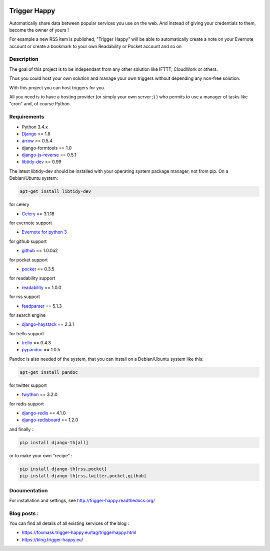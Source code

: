 .. image:: https://codeclimate.com/github/foxmask/django-th/badges/gpa.svg
    :target: https://codeclimate.com/github/foxmask/django-th
    :alt: Code Climate


.. image:: https://travis-ci.org/foxmask/django-th.svg?branch=master
    :target: https://travis-ci.org/foxmask/django-th
    :alt: Travis Status

.. image:: https://readthedocs.org/projects/trigger-happy/badge/?version=latest
    :target: https://readthedocs.org/projects/trigger-happy/?badge=latest
    :alt: Documentation status


.. image:: http://img.shields.io/pypi/v/django-th.svg
    :target: https://pypi.python.org/pypi/django-th/
    :alt: Latest version


.. image:: http://img.shields.io/badge/python-3.4-orange.svg
    :target: https://pypi.python.org/pypi/django-th/
    :alt: Python version supported


.. image:: http://img.shields.io/badge/license-BSD-blue.svg
    :target: https://pypi.python.org/pypi/django-th/
    :alt: License


.. image:: http://img.shields.io/pypi/dm/django-th.svg
   :target: https://pypi.python.org/pypi/django-th/
   :alt: Downloads per month


=============
Trigger Happy
=============

Automatically share data between popular services you use on the web.
And instead of giving your credentials to them, become the owner of yours !

For example a new RSS item is published, "Trigger Happy" will be able to
automatically create a note on your Evernote account or create a bookmark to
your own Readability or Pocket account and so on

.. image:: http://trigger-happy.eu/static/th_esb.png


Description
===========

The goal of this project is to be independant from any other solution like
IFTTT, CloudWork or others.

Thus you could host your own solution and manage your own triggers without
depending any non-free solution.

With this project you can host triggers for you.

All you need is to have a hosting provider (or simply your own server ;) )
who permits to use a manager of tasks like "cron" and, of course Python.

Requirements
============

* Python 3.4.x
* `Django <https://pypi.python.org/pypi/Django/>`_ >= 1.8
* `arrow <https://pypi.python.org/pypi/arrow>`_ == 0.5.4
* django-formtools == 1.0
* `django-js-reverse <https://pypi.python.org/pypi/django-js-reverse>`_ == 0.5.1
* `libtidy-dev <http://tidy.sourceforge.net/>`_  >= 0.99

The latest libtidy-dev should be installed with your operating system package manager, not from pip.
On a Debian/Ubuntu system:

.. code:: bash

    apt-get install libtidy-dev


for celery

* `Celery <http://www.celeryproject.org/>`_ == 3.1.18

for evernote support

* `Evernote for python 3 <https://github.com/evernote/evernote-sdk-python3>`_

for github support

* `github <https://pypi.python.org/pypi/github3.py>`_ == 1.0.0a2

for pocket support

* `pocket <https://pypi.python.org/pypi/pocket>`_  == 0.3.5

for readability support

* `readability <https://pypi.python.org/pypi/readability-api>`_ == 1.0.0

for rss support

* `feedparser <https://pypi.python.org/pypi/feedparser>`_  == 5.1.3

for search engine

* `django-haystack <https://github.com/django-haystack/django-haystack>`_ == 2.3.1

for trello support

* `trello <https://github.com/sarumont/py-trello>`_  == 0.4.3
* `pypandoc <https://pypi.python.org/pypi/pypandoc>`_  == 1.0.5

Pandoc is also needed of the system, that you can install on a Debian/Ubuntu system like this:

.. code:: bash

    apt-get install pandoc


for twitter support

* `twython <https://github.com/ryanmcgrath/twython>`_  == 3.2.0


for redis support

* `django-redis <https://pypi.python.org/pypi/django-redis>`_ == 4.1.0
* `django-redisboard <https://pypi.python.org/pypi/django-redisboard>`_ == 1.2.0


and finally :

.. code-block:: bash

    pip install django-th[all]


or to make your own "recipe" :


.. code-block:: bash

    pip install django-th[rss,pocket]
    pip install django-th[rss,twitter,pocket,github]



Documentation
=============

For installation and settings, see http://trigger-happy.readthedocs.org/


Blog posts :
============

You can find all details of all existing services of the blog :

* https://foxmask.trigger-happy.eu/tag/triggerhappy.html
* https://blog.trigger-happy.eu/
